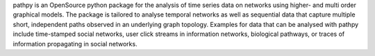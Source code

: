 pathpy is an OpenSource python package for the analysis of time series data on networks using higher- and multi order graphical models. The package is tailored to analyse temporal networks as well as sequential data that capture multiple short, independent paths observed in an underlying graph topology. Examples for data that can be analysed with pathpy include time-stamped social networks, user click streams in information networks, biological pathways, or traces of information propagating in social networks.